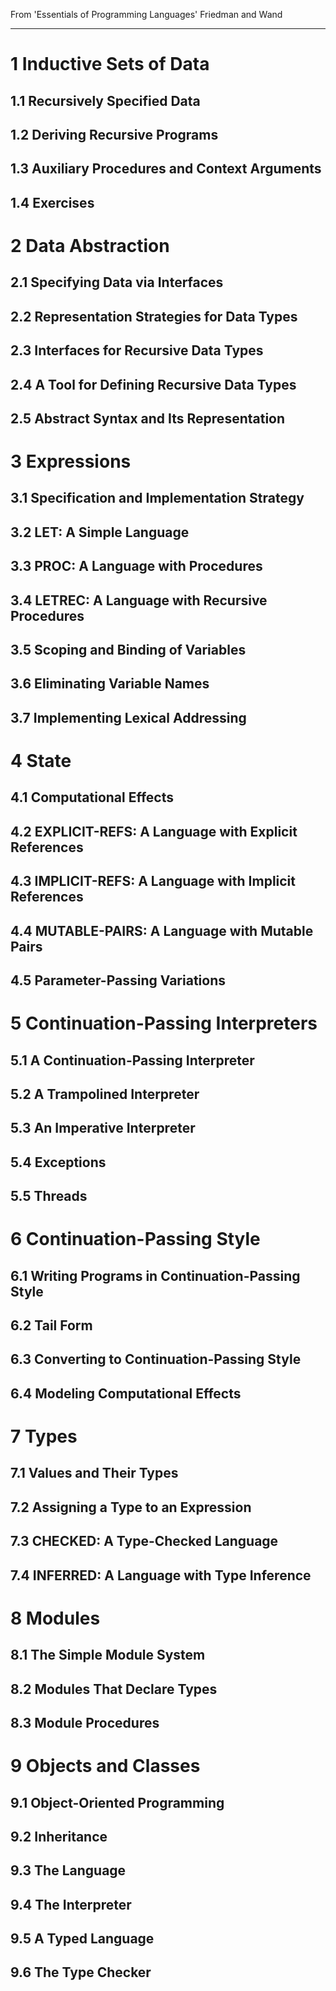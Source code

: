 From 'Essentials of Programming Languages' Friedman and Wand
------------------------------------------------------------
* 1 Inductive Sets of Data
** 1.1 Recursively Specified Data
** 1.2 Deriving Recursive Programs
** 1.3 Auxiliary Procedures and Context Arguments
** 1.4 Exercises

* 2 Data Abstraction
** 2.1 Specifying Data via Interfaces
** 2.2 Representation Strategies for Data Types
** 2.3 Interfaces for Recursive Data Types
** 2.4 A Tool for Defining Recursive Data Types
** 2.5 Abstract Syntax and Its Representation

* 3 Expressions
** 3.1 Specification and Implementation Strategy
** 3.2 LET: A Simple Language
** 3.3 PROC: A Language with Procedures
** 3.4 LETREC: A Language with Recursive Procedures
** 3.5 Scoping and Binding of Variables
** 3.6 Eliminating Variable Names
** 3.7 Implementing Lexical Addressing

* 4 State
** 4.1 Computational Effects
** 4.2 EXPLICIT-REFS: A Language with Explicit References
** 4.3 IMPLICIT-REFS: A Language with Implicit References
** 4.4 MUTABLE-PAIRS: A Language with Mutable Pairs
** 4.5 Parameter-Passing Variations

* 5 Continuation-Passing Interpreters
** 5.1 A Continuation-Passing Interpreter
** 5.2 A Trampolined Interpreter
** 5.3 An Imperative Interpreter
** 5.4 Exceptions
** 5.5 Threads

* 6 Continuation-Passing Style
** 6.1 Writing Programs in Continuation-Passing Style
** 6.2 Tail Form
** 6.3 Converting to Continuation-Passing Style
** 6.4 Modeling Computational Effects

* 7 Types
** 7.1 Values and Their Types
** 7.2 Assigning a Type to an Expression
** 7.3 CHECKED: A Type-Checked Language
** 7.4 INFERRED: A Language with Type Inference

* 8 Modules
** 8.1 The Simple Module System
** 8.2 Modules That Declare Types
** 8.3 Module Procedures

* 9 Objects and Classes
** 9.1 Object-Oriented Programming
** 9.2 Inheritance
** 9.3 The Language
** 9.4 The Interpreter
** 9.5 A Typed Language
** 9.6 The Type Checker
